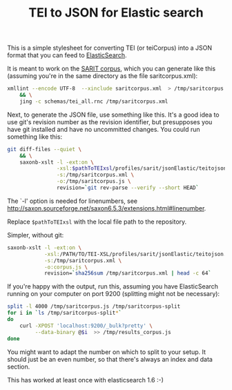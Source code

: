 #+TITLE: TEI to JSON for Elastic search

This is a simple stylesheet for converting TEI (or teiCorpus) into a
JSON format that you can feed to [[http://www.elastic.co/][ElasticSearch]].

It is meant to work on the [[https://github.com/sarit/SARIT-corpus][SARIT corpus]], which you can generate like
this (assuming you're in the same directory as the file
saritcorpus.xml):

#+BEGIN_SRC sh
  xmllint --encode UTF-8  --xinclude saritcorpus.xml  > /tmp/saritcorpus.xml \
      && \
      jing -c schemas/tei_all.rnc /tmp/saritcorpus.xml
#+END_SRC

Next, to generate the JSON file, use something like this. It's a good
idea to use git's revision number as the revision identifier, but
presupposes you have git installed and have no uncommitted changes.
You could run something like this:

#+BEGIN_SRC sh
      git diff-files --quiet \
          && \
          saxonb-xslt -l -ext:on \
                      -xsl:$pathToTEIxsl/profiles/sarit/jsonElastic/teitojson.xsl \
                      -s:/tmp/saritcorpus.xml \
                      -o:/tmp/saritcorpus.js \
                      revision=`git rev-parse --verify --short HEAD`
#+END_SRC

The `-l' option is needed for linenumbers, see
http://saxon.sourceforge.net/saxon6.5.3/extensions.html#linenumber.

Replace ~$pathToTEIxsl~ with the local file path to the repository.

Simpler, without git:

#+BEGIN_SRC sh
  saxonb-xslt -l -ext:on \
              -xsl:/PATH/TO/TEI-XSL/profiles/sarit/jsonElastic/teitojson.xsl \
              -s:/tmp/saritcorpus.xml \
              -o:corpus.js \
              revision=`sha256sum /tmp/saritcorpus.xml | head -c 64`
#+END_SRC

If you're happy with the output, run this, assuming you have
ElasticSearch running on your computer on port 9200 (splitting might
not be necessary):

#+BEGIN_SRC sh
  split -l 4000 /tmp/saritcorpus.js /tmp/saritcorpus-split
  for i in `ls /tmp/saritcorpus-split*` 
  do 
      curl -XPOST 'localhost:9200/_bulk?pretty' \
           --data-binary @$i  >> /tmp/results_corpus.js
  done
#+END_SRC

You might want to adapt the number on which to split to your setup. It
should just be an even number, so that there's always an index and
data section. 

This has worked at least once with elasticsearch 1.6 :-)
